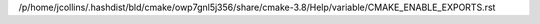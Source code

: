 /p/home/jcollins/.hashdist/bld/cmake/owp7gnl5j356/share/cmake-3.8/Help/variable/CMAKE_ENABLE_EXPORTS.rst